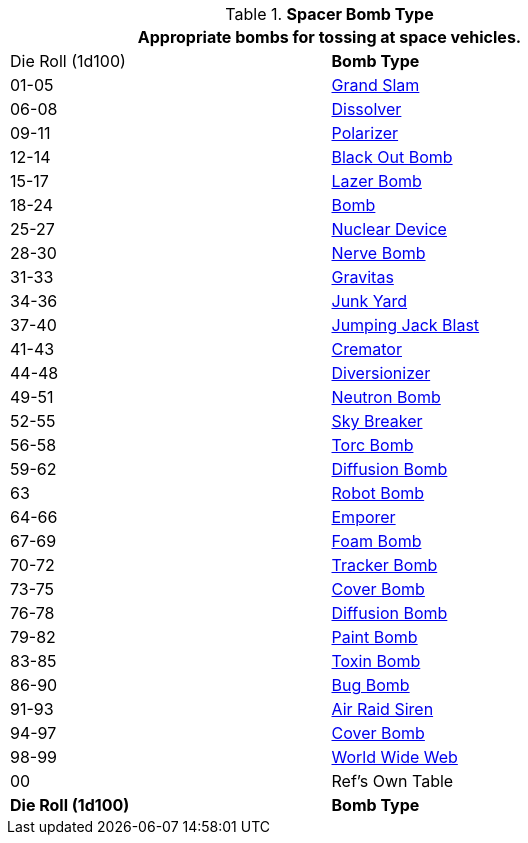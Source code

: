 // Table 52.16.5 Spacer Bomb Type
.*Spacer Bomb Type*
[width="75%",cols="^,<",frame="all", stripes="even"]
|===
2+<|Appropriate bombs for tossing at space vehicles.

|Die Roll (1d100)
s|Bomb Type 

|01-05
|xref:hardware:CH44_Bombs.adoc#_grand_slam[Grand Slam,window=_blank]

|06-08
|xref:hardware:CH44_Bombs.adoc#_dissolver[Dissolver,window=_blank]

|09-11
|xref:hardware:CH44_Bombs.adoc#_polarizer[Polarizer,window=_blank]

|12-14
|xref:hardware:CH44_Bombs.adoc#_black_out_bomb[Black Out Bomb,window=_blank]

|15-17
|xref:hardware:CH44_Bombs.adoc#_lazer_bomb[Lazer Bomb,window=_blank]

|18-24
|xref:hardware:CH44_Bombs.adoc#_bomb[Bomb,window=_blank]

|25-27
|xref:hardware:CH44_Bombs.adoc#_nuclear_device[Nuclear Device,window=_blank]

|28-30
|xref:hardware:CH44_Bombs.adoc#_nerve_bomb[Nerve Bomb,window=_blank]

|31-33
|xref:hardware:CH44_Bombs.adoc#_gravitas[Gravitas,window=_blank]

|34-36
|xref:hardware:CH44_Bombs.adoc#_junk_yard[Junk Yard,window=_blank]

|37-40
|xref:hardware:CH44_Bombs.adoc#_jumping_jack_blast[Jumping Jack Blast,window=_blank]

|41-43
|xref:hardware:CH44_Bombs.adoc#_cremator[Cremator,window=_blank]

|44-48
|xref:hardware:CH44_Bombs.adoc#_diversionizer[Diversionizer,window=_blank]

|49-51
|xref:hardware:CH44_Bombs.adoc#_neutron_bomb[Neutron Bomb,window=_blank]

|52-55
|xref:hardware:CH44_Bombs.adoc#_sky_breaker[Sky Breaker,window=_blank]

|56-58
|xref:hardware:CH44_Bombs.adoc#_torc_bomb[Torc Bomb,window=_blank]

|59-62
|xref:hardware:CH44_Bombs.adoc#_diffusion_bomb[Diffusion Bomb,window=_blank]

|63
|xref:hardware:CH44_Bombs.adoc#_robot_bomb[Robot Bomb,window=_blank]

|64-66
|xref:hardware:CH44_Bombs.adoc#_emporer[Emporer,window=_blank]

|67-69
|xref:hardware:CH44_Bombs.adoc#_foam_bomb[Foam Bomb,window=_blank]

|70-72
|xref:hardware:CH44_Bombs.adoc#_tracker_bomb[Tracker Bomb,window=_blank]

|73-75
|xref:hardware:CH44_Bombs.adoc#_cover_bomb[Cover Bomb,window=_blank]

|76-78
|xref:hardware:CH44_Bombs.adoc#_diffusion_bomb[Diffusion Bomb,window=_blank]

|79-82
|xref:hardware:CH44_Bombs.adoc#_paint_bomb[Paint Bomb,window=_blank]

|83-85
|xref:hardware:CH44_Bombs.adoc#_toxin_bomb[Toxin Bomb,window=_blank]

|86-90
|xref:hardware:CH44_Bombs.adoc#_bug_bomb[Bug Bomb,window=_blank]

|91-93
|xref:hardware:CH44_Bombs.adoc#_air_raid_siren[Air Raid Siren,window=_blank]

|94-97
|xref:hardware:CH44_Bombs.adoc#_cover_bomb[Cover Bomb,window=_blank]

|98-99
|xref:hardware:CH44_Bombs.adoc#_world_wide_web[World Wide Web,window=_blank]

|00
|Ref's Own Table

s|Die Roll (1d100)
s|Bomb Type 

|===
